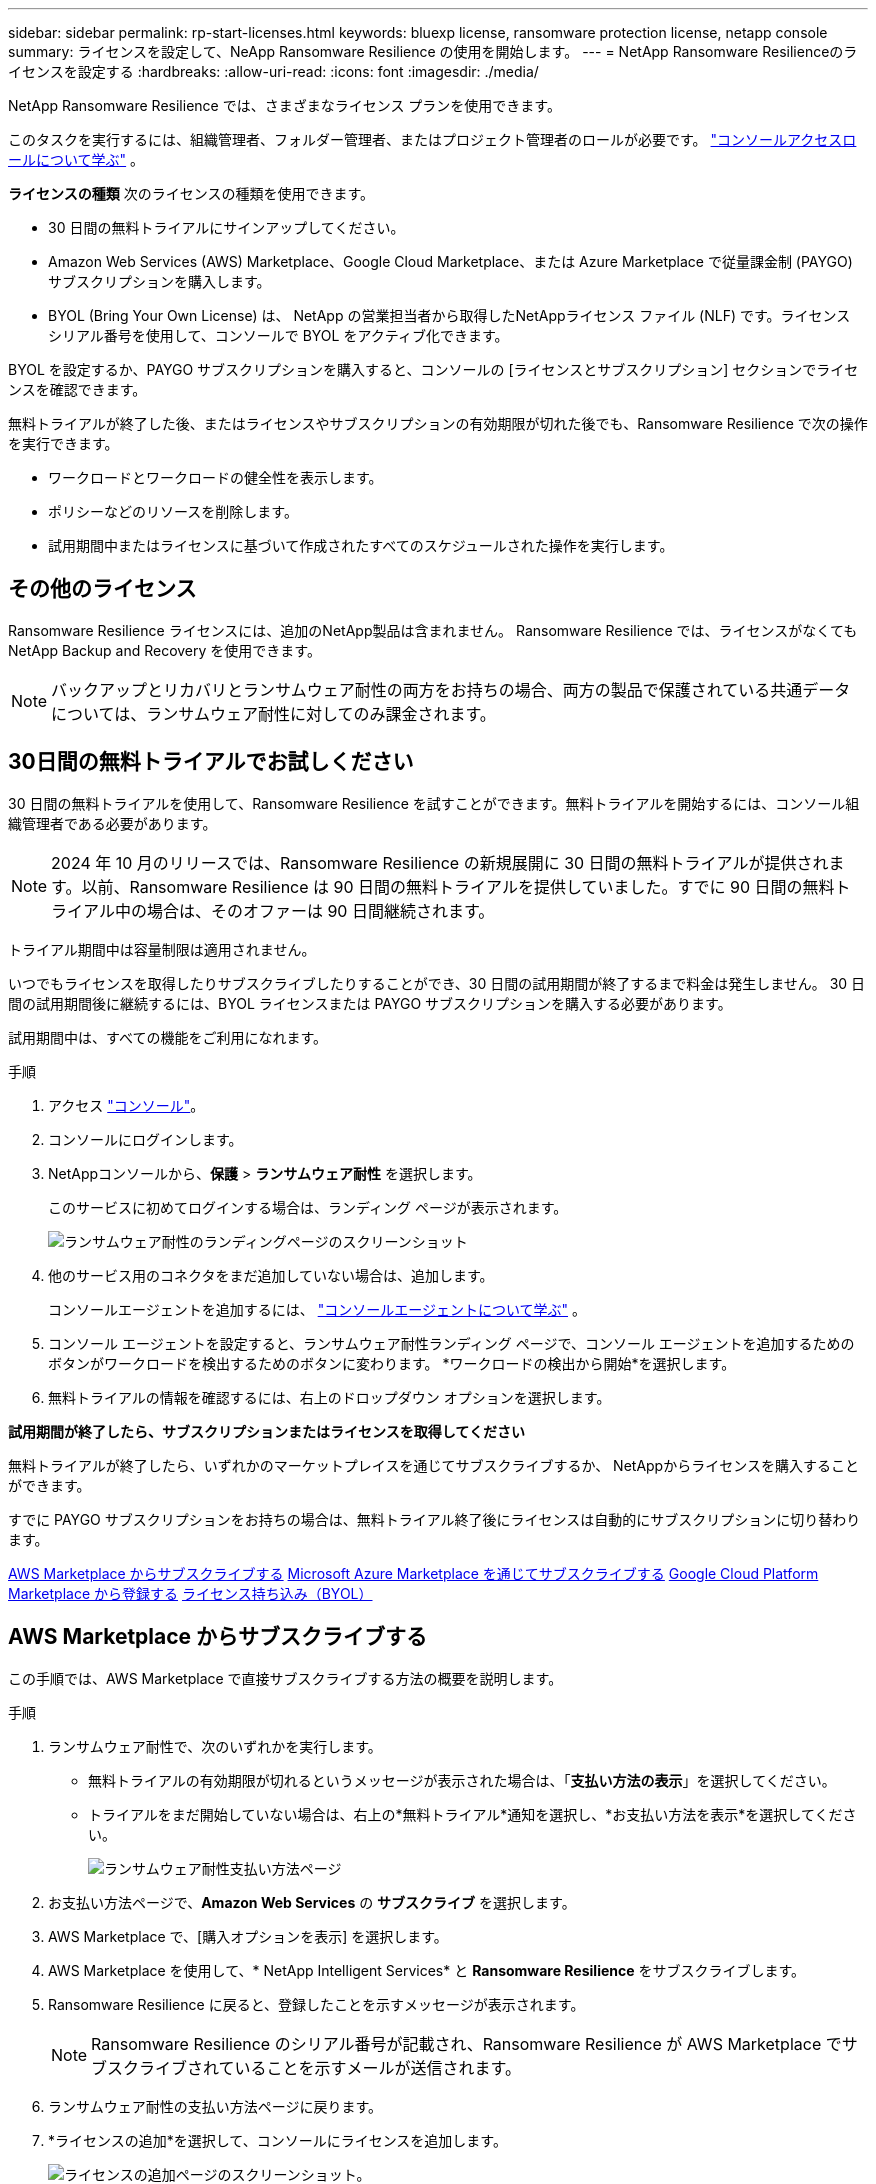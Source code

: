 ---
sidebar: sidebar 
permalink: rp-start-licenses.html 
keywords: bluexp license, ransomware protection license, netapp console 
summary: ライセンスを設定して、NeApp Ransomware Resilience の使用を開始します。 
---
= NetApp Ransomware Resilienceのライセンスを設定する
:hardbreaks:
:allow-uri-read: 
:icons: font
:imagesdir: ./media/


[role="lead"]
NetApp Ransomware Resilience では、さまざまなライセンス プランを使用できます。

このタスクを実行するには、組織管理者、フォルダー管理者、またはプロジェクト管理者のロールが必要です。 https://docs.netapp.com/us-en/console-setup-admin/reference-iam-predefined-roles.html["コンソールアクセスロールについて学ぶ"^] 。

*ライセンスの種類* 次のライセンスの種類を使用できます。

* 30 日間の無料トライアルにサインアップしてください。
* Amazon Web Services (AWS) Marketplace、Google Cloud Marketplace、または Azure Marketplace で従量課金制 (PAYGO) サブスクリプションを購入します。
* BYOL (Bring Your Own License) は、 NetApp の営業担当者から取得したNetAppライセンス ファイル (NLF) です。ライセンス シリアル番号を使用して、コンソールで BYOL をアクティブ化できます。


BYOL を設定するか、PAYGO サブスクリプションを購入すると、コンソールの [ライセンスとサブスクリプション] セクションでライセンスを確認できます。

無料トライアルが終了した後、またはライセンスやサブスクリプションの有効期限が切れた後でも、Ransomware Resilience で次の操作を実行できます。

* ワークロードとワークロードの健全性を表示します。
* ポリシーなどのリソースを削除します。
* 試用期間中またはライセンスに基づいて作成されたすべてのスケジュールされた操作を実行します。




== その他のライセンス

Ransomware Resilience ライセンスには、追加のNetApp製品は含まれません。  Ransomware Resilience では、ライセンスがなくてもNetApp Backup and Recovery を使用できます。


NOTE: バックアップとリカバリとランサムウェア耐性の両方をお持ちの場合、両方の製品で保護されている共通データについては、ランサムウェア耐性に対してのみ課金されます。



== 30日間の無料トライアルでお試しください

30 日間の無料トライアルを使用して、Ransomware Resilience を試すことができます。無料トライアルを開始するには、コンソール組織管理者である必要があります。


NOTE: 2024 年 10 月のリリースでは、Ransomware Resilience の新規展開に 30 日間の無料トライアルが提供されます。以前、Ransomware Resilience は 90 日間の無料トライアルを提供していました。すでに 90 日間の無料トライアル中の場合は、そのオファーは 90 日間継続されます。

トライアル期間中は容量制限は適用されません。

いつでもライセンスを取得したりサブスクライブしたりすることができ、30 日間の試用期間が終了するまで料金は発生しません。  30 日間の試用期間後に継続するには、BYOL ライセンスまたは PAYGO サブスクリプションを購入する必要があります。

試用期間中は、すべての機能をご利用になれます。

.手順
. アクセス https://console.netapp.com/["コンソール"^]。
. コンソールにログインします。
. NetAppコンソールから、*保護* > *ランサムウェア耐性* を選択します。
+
このサービスに初めてログインする場合は、ランディング ページが表示されます。

+
image:screen-landing.png["ランサムウェア耐性のランディングページのスクリーンショット"]

. 他のサービス用のコネクタをまだ追加していない場合は、追加します。
+
コンソールエージェントを追加するには、 https://docs.netapp.com/us-en/console-setup-admin/concept-connectors.html["コンソールエージェントについて学ぶ"^] 。

. コンソール エージェントを設定すると、ランサムウェア耐性ランディング ページで、コンソール エージェントを追加するためのボタンがワークロードを検出するためのボタンに変わります。  *ワークロードの検出から開始*を選択します。
. 無料トライアルの情報を確認するには、右上のドロップダウン オプションを選択します。


*試用期間が終了したら、サブスクリプションまたはライセンスを取得してください*

無料トライアルが終了したら、いずれかのマーケットプレイスを通じてサブスクライブするか、 NetAppからライセンスを購入することができます。

すでに PAYGO サブスクリプションをお持ちの場合は、無料トライアル終了後にライセンスは自動的にサブスクリプションに切り替わります。

<<AWS Marketplace からサブスクライブする>> <<Microsoft Azure Marketplace を通じてサブスクライブする>> <<Google Cloud Platform Marketplace から登録する>> <<ライセンス持ち込み（BYOL）>>



== AWS Marketplace からサブスクライブする

この手順では、AWS Marketplace で直接サブスクライブする方法の概要を説明します。

.手順
. ランサムウェア耐性で、次のいずれかを実行します。
+
** 無料トライアルの有効期限が切れるというメッセージが表示された場合は、「*支払い方法の表示*」を選択してください。
** トライアルをまだ開始していない場合は、右上の*無料トライアル*通知を選択し、*お支払い方法を表示*を選択してください。
+
image:screen-license-payment-methods3.png["ランサムウェア耐性支払い方法ページ"]



. お支払い方法ページで、*Amazon Web Services* の *サブスクライブ* を選択します。
. AWS Marketplace で、[購入オプションを表示] を選択します。
. AWS Marketplace を使用して、* NetApp Intelligent Services* と *Ransomware Resilience* をサブスクライブします。
. Ransomware Resilience に戻ると、登録したことを示すメッセージが表示されます。
+

NOTE: Ransomware Resilience のシリアル番号が記載され、Ransomware Resilience が AWS Marketplace でサブスクライブされていることを示すメールが送信されます。

. ランサムウェア耐性の支払い方法ページに戻ります。
. *ライセンスの追加*を選択して、コンソールにライセンスを追加します。
+
image:screen-license-dw-add-license.png["ライセンスの追加ページのスクリーンショット。"]

. [ライセンスの追加] ページで、[シリアル番号を入力] を選択し、送信された電子メールに記載されているシリアル番号を入力して、[ライセンスの追加] を選択します。
. ライセンスの詳細を表示するには、コンソールの左側のナビゲーションから、*管理* > *ライセンスとサブスクリプション*を選択します。
+
** サブスクリプション情報を表示するには、[*サブスクリプション*] を選択します。
** BYOL ライセンスを表示するには、*データ サービス ライセンス* を選択します。


. ランサムウェア耐性に戻ります。コンソールの左側のナビゲーションから、*保護* > *ランサムウェア耐性*を選択します。
+
ライセンスが追加されたことを示すメッセージが表示されます。





== Microsoft Azure Marketplace を通じてサブスクライブする

この手順では、Azure Marketplace で直接サブスクライブする方法の概要を説明します。

.手順
. ランサムウェア耐性で、次のいずれかを実行します。
+
** 無料トライアルの有効期限が切れるというメッセージが表示された場合は、「*支払い方法の表示*」を選択してください。
** トライアルをまだ開始していない場合は、右上の*無料トライアル*通知を選択し、*お支払い方法を表示*を選択してください。
+
image:screen-license-payment-methods3.png["ランサムウェア耐性支払い方法ページ"]



. [支払い方法] ページで、*Microsoft Azure Marketplace* の *サブスクライブ* を選択します。
. Azure Marketplace で、[購入オプションの表示] を選択します。
. Azure Marketplace を使用して、* NetApp Intelligent Services* と *Ransomware Resilience* をサブスクライブします。
. Ransomware Resilience に戻ると、登録したことを示すメッセージが表示されます。
+

NOTE: Ransomware Resilience のシリアル番号が記載され、Ransomware Resilience が Azure Marketplace でサブスクライブされていることを示す電子メールが送信されます。

. ランサムウェア耐性支払い方法ページに戻ります。
. ライセンスを追加するには、「ライセンスの追加」を選択します。
+
image:screen-license-dw-add-license.png["ライセンスの追加ページのスクリーンショット。"]

. 「ライセンスの追加」ページで、「*シリアル番号を入力*」を選択し、送信された電子メールに記載されているシリアル番号を入力します。  *ライセンスの追加*を選択します。
. ライセンスとサブスクリプションでライセンスの詳細を表示するには、コンソールの左側のナビゲーションから、*ガバナンス* > *ライセンスとサブスクリプション* を選択します。
+
** サブスクリプション情報を表示するには、[*サブスクリプション*] を選択します。
** BYOL ライセンスを表示するには、*データ サービス ライセンス* を選択します。


. ランサムウェア耐性に戻ります。コンソールの左側のナビゲーションから、*保護* > *ランサムウェア耐性*を選択します。
+
ライセンスが追加されたことを示すメッセージが表示されます。





== Google Cloud Platform Marketplace から登録する

この手順では、Google Cloud Platform Marketplace で直接サブスクライブする方法の概要を説明します。

.手順
. ランサムウェア耐性で、次のいずれかを実行します。
+
** 無料トライアルの有効期限が切れるというメッセージが表示された場合は、「*支払い方法の表示*」を選択してください。
** トライアルをまだ開始していない場合は、右上の*無料トライアル*通知を選択し、*お支払い方法を表示*を選択してください。
+
image:screen-license-payment-methods3.png["ランサムウェア耐性支払い方法ページのスクリーンショット。"]



. [お支払い方法] ページで、Google Cloud Platform Marketplace の [*サブスクライブ*] を選択します。
. Google Cloud Platform Marketplace で、[*Subscribe*] を選択します。
. Google Cloud Platform Marketplace を使用して、* NetApp Intelligent Services* と *Ransomware Resilience* をサブスクライブします。
. Ransomware Resilience に戻ると、登録したことを示すメッセージが表示されます。
+

NOTE: Ransomware Resilience のシリアル番号が記載され、Ransomware Resilience が Google Cloud Platform Marketplace に登録されていることを通知するメールが送信されます。

. ランサムウェア耐性支払い方法ページに戻ります。
. コンソールにライセンスを追加するには、[ライセンスの追加] を選択します。
+
image:screen-license-dw-add-license.png["ライセンスの追加ページのスクリーンショット。"]

. ライセンスの追加ページで、*シリアル番号を入力*を選択します。送信されたメールに記載されているシリアル番号を入力してください。  *ライセンスの追加*を選択します。
. ライセンスの詳細を表示するには、コンソールの左側のナビゲーションから、*ガバナンス* > *ライセンスとサブスクリプション*を選択します。
+
** サブスクリプション情報を表示するには、[*サブスクリプション*] を選択します。
** BYOL ライセンスを表示するには、*データ サービス ライセンス* を選択します。


. ランサムウェア耐性に戻ります。コンソールの左側のナビゲーションから、*保護* > *ランサムウェア耐性*を選択します。
+
ライセンスが追加されたことを示すメッセージが表示されます。





== ライセンス持ち込み（BYOL）

独自のライセンスを持ち込む (BYOL) 場合は、ライセンスを購入し、 NetAppライセンス ファイル (NLF) を取得して、コンソールにライセンスを追加する必要があります。

*コンソールにライセンスファイルを追加する*

NetApp の営業担当者から Ransomware Resilience ライセンスを購入したら、Ransomware Resilience のシリアル番号とNetAppサポート サイト (NSS) のアカウント情報を入力してライセンスをアクティブ化します。

.開始する前に
Ransomware Resilience のシリアル番号が必要です。この番号は販売注文書から探すか、アカウント チームに問い合わせて確認してください。

.手順
. ライセンスを取得したら、Ransomware Resilience に戻ります。右上にある*支払い方法の表示*オプションを選択します。または、無料トライアルの有効期限が切れるというメッセージで、[*サブスクライブまたはライセンスを購入*] を選択します。
. *ライセンスの追加* を選択して、コンソールのライセンスとサブスクリプション ページに移動します。
. *データ サービス ライセンス* タブから、*ライセンスの追加* を選択します。
+
image:screen-license-dw-add-license.png["ライセンスの追加ページのスクリーンショット。"]

. 「ライセンスの追加」ページで、シリアル番号とNetAppサポート サイトのアカウント情報を入力します。
+
** コンソール ライセンスのシリアル番号があり、NSS アカウントがわかっている場合は、[*シリアル番号を入力*] オプションを選択し、その情報を入力します。
+
NetAppサポートサイトのアカウントがドロップダウンリストから選択できない場合は、 https://docs.netapp.com/us-en/console-setup-admin/task-adding-nss-accounts.html["NSSアカウントをコンソールに追加する"^] 。

** zvondolr ライセンス ファイル (ダーク サイトにインストールする場合に必要) がある場合は、[ライセンス ファイルのアップロード] オプションを選択し、プロンプトに従ってファイルを添付します。


. *ライセンスの追加*を選択します。


.結果
「ライセンスとサブスクリプション」ページには、Ransomware Resilience にライセンスがあることが表示されます。



== コンソールのライセンスが期限切れになったら更新してください

ライセンスの有効期限が近づいている場合、またはライセンス容量が制限に達した場合は、Ransomware Resilience UI で通知されます。期限が切れる前に Ransomware Resilience ライセンスを更新すれば、スキャンしたデータへのアクセスが中断されることはありません。


TIP: このメッセージはLicenses and subscriptionsにも表示されます。 https://docs.netapp.com/us-en/console-setup-admin/task-monitor-cm-operations.html#monitoring-operations-status-using-the-notification-center["通知設定"] 。

.手順
. ライセンスの更新をリクエストするには、サポートに電子メールを送信できます。
+
ライセンスの料金を支払い、ライセンスがNetAppサポート サイトに登録されると、コンソールによってライセンスが自動的に更新されます。データ サービス ライセンス ページには 5 ～ 10 分以内に変更が反映されます。

. コンソールがライセンスを自動的に更新できない場合は、ライセンス ファイルを手動でアップロードする必要があります。
+
.. ライセンス ファイルは、 NetAppサポート サイトから入手できます。
.. コンソールで、**管理** > **ライセンスとサブスクリプション** を選択します。
.. *データ サービス ライセンス* タブを選択し、更新するシリアル番号の *アクション...* アイコンを選択して、*ライセンスの更新* を選択します。






== PAYGOサブスクリプションを終了する

PAYGO サブスクリプションを終了したい場合は、いつでも終了できます。

.手順
. 「Ransomware Resilience」の右上にあるライセンス オプションを選択します。
. *支払い方法の表示*を選択します。
. ドロップダウンの詳細で、[現在の支払い方法の有効期限が切れた後に使用する] ボックスのチェックを外します。
. *保存*を選択します。

